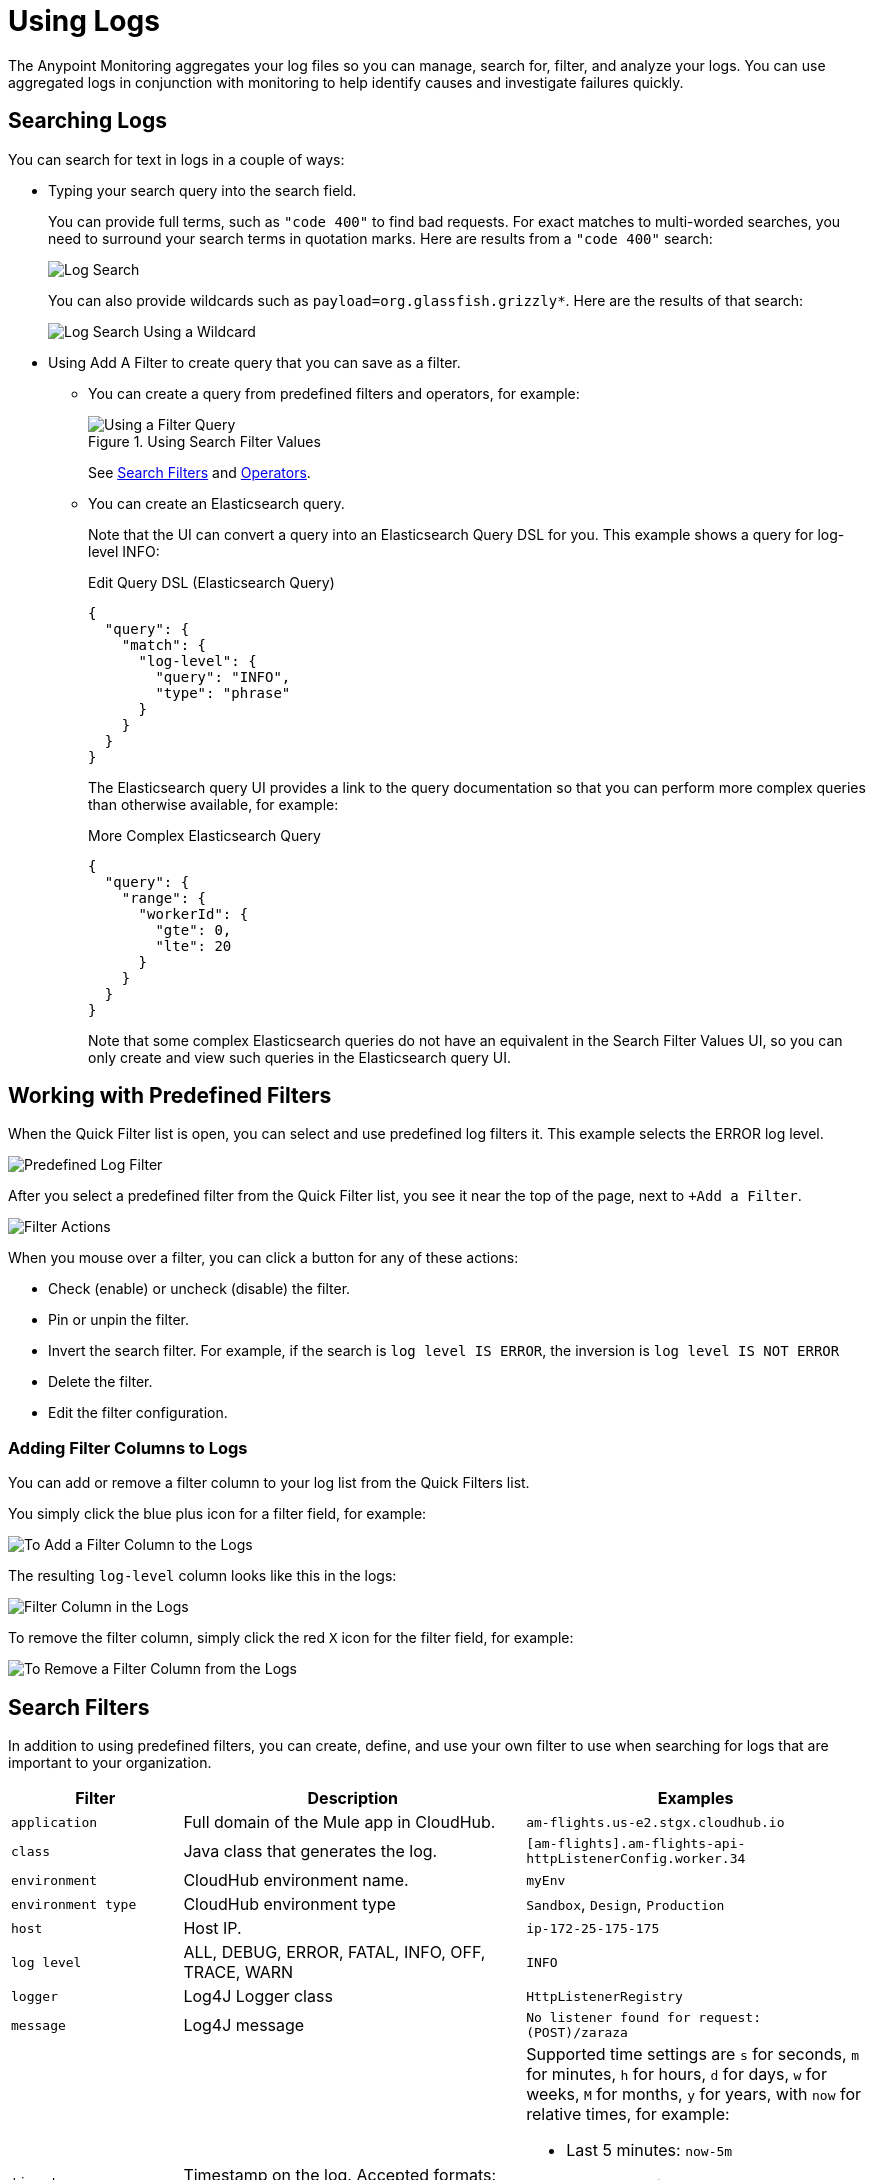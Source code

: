 = Using Logs

The Anypoint Monitoring aggregates your log files so you can manage, search for,
filter, and analyze your logs. You can use aggregated logs in conjunction with
monitoring to help identify causes and investigate failures quickly.

== Searching Logs

You can search for text in logs in a couple of ways:

* Typing your search query into the search field.
+
You can provide full terms, such as `"code 400"` to find  bad requests. For
exact matches to multi-worded searches, you need to surround your search terms
in quotation marks. Here are results from a `"code 400"` search:
+
image::log-search-string.png[Log Search]
+
You can also provide wildcards such as `payload=org.glassfish.grizzly*`. Here
are the results of that search:
+
image::log-search-wildcard.png[Log Search Using a Wildcard]
+
* Using Add A Filter to create query that you can save as a filter.
** You can create a query from predefined filters and operators, for example:
+
.Using Search Filter Values
image::log-filter-timestamp.png[Using a Filter Query]
+
See <<filters_predefined, Search Filters>> and <<operators, Operators>>.
+
** You can create an Elasticsearch query.
+
Note that the UI can convert a query into an Elasticsearch Query DSL
for you. This example shows a query for log-level INFO:
+
.Edit Query DSL (Elasticsearch Query)
[source,Elasticsearch,linenums]
----
{
  "query": {
    "match": {
      "log-level": {
        "query": "INFO",
        "type": "phrase"
      }
    }
  }
}
----
+
The Elasticsearch query UI provides a link to the query documentation so that you can perform more complex queries than otherwise available, for example:
+
.More Complex Elasticsearch Query
[source,Elasticsearch,linenums]
----
{
  "query": {
    "range": {
      "workerId": {
        "gte": 0,
        "lte": 20
      }
    }
  }
}
----
+
Note that some complex Elasticsearch queries do not have an equivalent in the Search Filter Values UI, so you can only create and view such queries in the Elasticsearch query UI.

== Working with Predefined Filters

When the Quick Filter list is open, you can select and use predefined log
filters it. This example selects the ERROR log level.

image::log-filter-select.png[Predefined Log Filter]

After you select a predefined filter from the Quick Filter list, you see it
near the top of the page, next to `+Add a Filter`.

image::log-filter-actions.png[Filter Actions]

When you mouse over a filter, you can click a button for any of these actions:

//TODO: ADD DESCRIPTIONS
* Check (enable) or uncheck (disable) the filter.
* Pin or unpin the filter.
* Invert the search filter. For example, if the search is `log level IS ERROR`,
the inversion is `log level IS NOT ERROR`
* Delete the filter.
* Edit the filter configuration.


=== Adding Filter Columns to Logs

You can add or remove a filter column to your log list from the Quick Filters
list.

You simply click the blue plus icon for a filter field, for example:

image::log-filter-add-field.png[To Add a Filter Column to the Logs]

The resulting `log-level` column looks like this in the logs:

image::log-filter-column.png[Filter Column in the Logs]

To remove the filter column, simply click the red `X` icon for the filter field,
for example:

image::log-filter-remove-field.png[To Remove a Filter Column from the Logs]

[[filters_predefined]]
== Search Filters

In addition to using predefined filters, you can create, define, and use your
own filter to use when searching for logs that are important to your
organization.

[cols="1,2,2", options="header"]
|===
| Filter | Description | Examples

|  `application`
| Full domain of the Mule app in CloudHub.
| `am-flights.us-e2.stgx.cloudhub.io`

|  `class`
| Java class that generates the log.
| `[am-flights].am-flights-api-httpListenerConfig.worker.34`

|  `environment`
| CloudHub environment name.
| `myEnv`

|  `environment type`
| CloudHub environment type
| `Sandbox`, `Design`, `Production`

|  `host`
| Host IP.
| `ip-172-25-175-175`

|  `log level`
| ALL, DEBUG, ERROR, FATAL, INFO, OFF, TRACE, WARN
| `INFO`

| `logger`
| Log4J Logger class
| `HttpListenerRegistry`

|  `message`
| Log4J message
| `No listener found for request: (POST)/zaraza`

| `timestamp`
| Timestamp on the log. Accepted formats: `MMM dd yyyy, HH:mm:ss.SSS`
a|
Supported time settings are `s` for seconds, `m` for minutes, `h` for hours,
`d` for days, `w` for weeks, `M` for months, `y` for years, with `now` for
relative times, for example:

* Last 5 minutes:	`now-5m`
* The day so far:	`now/d`
* This week:	`now/w`
* Week to date: `now/w`
* Previous Month: `now-1M/M`

| `worker`
| CloudHub worker ID.
| `0`, `1`
|===

[[operators]]
=== Operators

You can use these operators when creating a search filter. For example `log-level IS`

|===
| `is` | Available to all filters.
| `is not` | Available to all filters.
| `is between` | Available to `timestamp`.
| `is not between` | Available to `timestamp`.
| `exists` | Available to all filters.
| `does not exist` | Available to all filters.
|===

////
TODO_REMOVED PER PABLO G.

== Getting the Log Count Over Time

The logs display the count of logs received over a configurable time period.

.Example: Automated Time Period
image::log-graph.png[Log Count (Automated)]

.Example: Selected Time Period
image::log-graph2.png[Log Count (Selected Time Period)]
////

== Viewing Log Data

By default, the logs entries are abbreviated. You can expand and view the log message and details as a table or in JSON format.

image::log-expanded.png[To Expand a Log Message]

=== Tabular Logs

This example shows and expanded log entry as a table. The table contains log filter fields that you see in the Quick Filter list.

[source,table,linenums]
----
application	      test40x.us-e1.qax.cloudhub.io
class	            qtp437897409-31
environment	      Sandbox
environment type	%{[fields][env_type]}
log level	        ERROR
logger            DefaultMessagingExceptionStrategy
message
                  ****************************************************
                  Message               : No record could be found in payload or in flow variable BATCH_RECORD (java.lang.IllegalStateException).
                  Element               : null
                  ----------------------------------------------------
                  Exception stack is:
                  No record could be found in payload or in flow variable BATCH_RECORD (java.lang.IllegalStateException). (org.mule.api.transformer....
                  (72 more...)

                  (set debug level logging or '-Dmule.verbose.exceptions=true' for everything)
                  ****************************************************
timestamp         April 25th 2018, 17:09:53.517
worker            0
----

=== JSON-Formatted Logs

//TODO: SAY SOMETHING ABOUT THE ADDITIONAL FIELDS IN JSON?

This example shows an expanded log entry in JSON format.

[source,JSON,linenums]
----
{
  "_version": 1,
  "_source": {
    "class": "qtp437897409-31",
    "logger": "DefaultMessagingExceptionStrategy",
    "_ending": 0,
    "timestamp": "2018-04-26T00:09:53.517Z",
    "message": ".Example***
    .ExampleMessage: No record could be found in payload or in flow variable
    BATCH_RECORD (java.lang.IllegalStateException)..ExampleElement...",
    "log level": "ERROR",
    "worker": "0",
    "environment": "Sandbox",
    "environment type": "sandbox,
    "application": "test40x.us-e1.qax.cloudhub.io"
  },
  "fields": {
    "timestamp": [
      "2018-04-26T00:09:53.517Z"
    ]
  },
  "highlight": {
    "orgId": [
      "@kibana-highlighted-field@6046b96d@/..."
    ]
  },
  "sort": [
    1524701393517
  ]
}
----

////
TODO: CUSTOM: need screenshot and functionality in place
QUESTION: How is automated time period determined?
QUESTION: How to set custom time period?
.Example: Custom Time Period
image::log-graph3.png[Log Count (Custom Time Period)]
////
